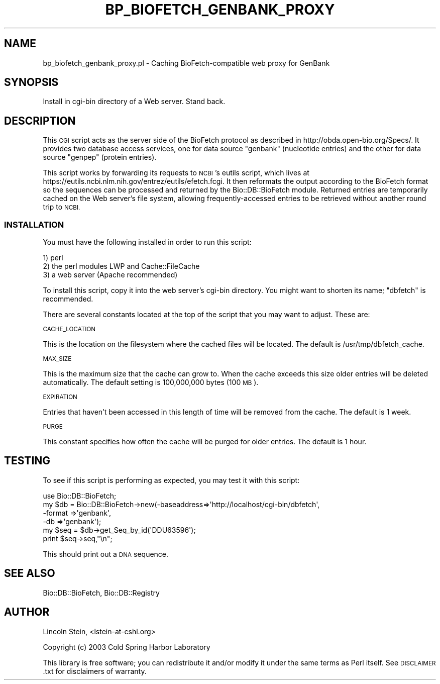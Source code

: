 .\" Automatically generated by Pod::Man 4.09 (Pod::Simple 3.35)
.\"
.\" Standard preamble:
.\" ========================================================================
.de Sp \" Vertical space (when we can't use .PP)
.if t .sp .5v
.if n .sp
..
.de Vb \" Begin verbatim text
.ft CW
.nf
.ne \\$1
..
.de Ve \" End verbatim text
.ft R
.fi
..
.\" Set up some character translations and predefined strings.  \*(-- will
.\" give an unbreakable dash, \*(PI will give pi, \*(L" will give a left
.\" double quote, and \*(R" will give a right double quote.  \*(C+ will
.\" give a nicer C++.  Capital omega is used to do unbreakable dashes and
.\" therefore won't be available.  \*(C` and \*(C' expand to `' in nroff,
.\" nothing in troff, for use with C<>.
.tr \(*W-
.ds C+ C\v'-.1v'\h'-1p'\s-2+\h'-1p'+\s0\v'.1v'\h'-1p'
.ie n \{\
.    ds -- \(*W-
.    ds PI pi
.    if (\n(.H=4u)&(1m=24u) .ds -- \(*W\h'-12u'\(*W\h'-12u'-\" diablo 10 pitch
.    if (\n(.H=4u)&(1m=20u) .ds -- \(*W\h'-12u'\(*W\h'-8u'-\"  diablo 12 pitch
.    ds L" ""
.    ds R" ""
.    ds C` ""
.    ds C' ""
'br\}
.el\{\
.    ds -- \|\(em\|
.    ds PI \(*p
.    ds L" ``
.    ds R" ''
.    ds C`
.    ds C'
'br\}
.\"
.\" Escape single quotes in literal strings from groff's Unicode transform.
.ie \n(.g .ds Aq \(aq
.el       .ds Aq '
.\"
.\" If the F register is >0, we'll generate index entries on stderr for
.\" titles (.TH), headers (.SH), subsections (.SS), items (.Ip), and index
.\" entries marked with X<> in POD.  Of course, you'll have to process the
.\" output yourself in some meaningful fashion.
.\"
.\" Avoid warning from groff about undefined register 'F'.
.de IX
..
.if !\nF .nr F 0
.if \nF>0 \{\
.    de IX
.    tm Index:\\$1\t\\n%\t"\\$2"
..
.    if !\nF==2 \{\
.        nr % 0
.        nr F 2
.    \}
.\}
.\"
.\" Accent mark definitions (@(#)ms.acc 1.5 88/02/08 SMI; from UCB 4.2).
.\" Fear.  Run.  Save yourself.  No user-serviceable parts.
.    \" fudge factors for nroff and troff
.if n \{\
.    ds #H 0
.    ds #V .8m
.    ds #F .3m
.    ds #[ \f1
.    ds #] \fP
.\}
.if t \{\
.    ds #H ((1u-(\\\\n(.fu%2u))*.13m)
.    ds #V .6m
.    ds #F 0
.    ds #[ \&
.    ds #] \&
.\}
.    \" simple accents for nroff and troff
.if n \{\
.    ds ' \&
.    ds ` \&
.    ds ^ \&
.    ds , \&
.    ds ~ ~
.    ds /
.\}
.if t \{\
.    ds ' \\k:\h'-(\\n(.wu*8/10-\*(#H)'\'\h"|\\n:u"
.    ds ` \\k:\h'-(\\n(.wu*8/10-\*(#H)'\`\h'|\\n:u'
.    ds ^ \\k:\h'-(\\n(.wu*10/11-\*(#H)'^\h'|\\n:u'
.    ds , \\k:\h'-(\\n(.wu*8/10)',\h'|\\n:u'
.    ds ~ \\k:\h'-(\\n(.wu-\*(#H-.1m)'~\h'|\\n:u'
.    ds / \\k:\h'-(\\n(.wu*8/10-\*(#H)'\z\(sl\h'|\\n:u'
.\}
.    \" troff and (daisy-wheel) nroff accents
.ds : \\k:\h'-(\\n(.wu*8/10-\*(#H+.1m+\*(#F)'\v'-\*(#V'\z.\h'.2m+\*(#F'.\h'|\\n:u'\v'\*(#V'
.ds 8 \h'\*(#H'\(*b\h'-\*(#H'
.ds o \\k:\h'-(\\n(.wu+\w'\(de'u-\*(#H)/2u'\v'-.3n'\*(#[\z\(de\v'.3n'\h'|\\n:u'\*(#]
.ds d- \h'\*(#H'\(pd\h'-\w'~'u'\v'-.25m'\f2\(hy\fP\v'.25m'\h'-\*(#H'
.ds D- D\\k:\h'-\w'D'u'\v'-.11m'\z\(hy\v'.11m'\h'|\\n:u'
.ds th \*(#[\v'.3m'\s+1I\s-1\v'-.3m'\h'-(\w'I'u*2/3)'\s-1o\s+1\*(#]
.ds Th \*(#[\s+2I\s-2\h'-\w'I'u*3/5'\v'-.3m'o\v'.3m'\*(#]
.ds ae a\h'-(\w'a'u*4/10)'e
.ds Ae A\h'-(\w'A'u*4/10)'E
.    \" corrections for vroff
.if v .ds ~ \\k:\h'-(\\n(.wu*9/10-\*(#H)'\s-2\u~\d\s+2\h'|\\n:u'
.if v .ds ^ \\k:\h'-(\\n(.wu*10/11-\*(#H)'\v'-.4m'^\v'.4m'\h'|\\n:u'
.    \" for low resolution devices (crt and lpr)
.if \n(.H>23 .if \n(.V>19 \
\{\
.    ds : e
.    ds 8 ss
.    ds o a
.    ds d- d\h'-1'\(ga
.    ds D- D\h'-1'\(hy
.    ds th \o'bp'
.    ds Th \o'LP'
.    ds ae ae
.    ds Ae AE
.\}
.rm #[ #] #H #V #F C
.\" ========================================================================
.\"
.IX Title "BP_BIOFETCH_GENBANK_PROXY 1"
.TH BP_BIOFETCH_GENBANK_PROXY 1 "2019-05-01" "perl v5.26.2" "User Contributed Perl Documentation"
.\" For nroff, turn off justification.  Always turn off hyphenation; it makes
.\" way too many mistakes in technical documents.
.if n .ad l
.nh
.SH "NAME"
bp_biofetch_genbank_proxy.pl \- Caching BioFetch\-compatible web proxy for GenBank
.SH "SYNOPSIS"
.IX Header "SYNOPSIS"
.Vb 1
\&  Install in cgi\-bin directory of a Web server.  Stand back.
.Ve
.SH "DESCRIPTION"
.IX Header "DESCRIPTION"
This \s-1CGI\s0 script acts as the server side of the BioFetch protocol as
described in http://obda.open\-bio.org/Specs/.  It provides two
database access services, one for data source \*(L"genbank\*(R" (nucleotide
entries) and the other for data source \*(L"genpep\*(R" (protein entries).
.PP
This script works by forwarding its requests to \s-1NCBI\s0's eutils script,
which lives at https://eutils.ncbi.nlm.nih.gov/entrez/eutils/efetch.fcgi.
It then reformats the output according to the BioFetch format so the
sequences can be processed and returned by the Bio::DB::BioFetch
module.  Returned entries are temporarily cached on the Web server's
file system, allowing frequently-accessed entries to be retrieved
without another round trip to \s-1NCBI.\s0
.SS "\s-1INSTALLATION\s0"
.IX Subsection "INSTALLATION"
You must have the following installed in order to run this script:
.PP
.Vb 3
\&   1) perl
\&   2) the perl modules LWP and Cache::FileCache
\&   3) a web server (Apache recommended)
.Ve
.PP
To install this script, copy it into the web server's cgi-bin
directory.  You might want to shorten its name; \*(L"dbfetch\*(R" is
recommended.
.PP
There are several constants located at the top of the script that you
may want to adjust.  These are:
.PP
\&\s-1CACHE_LOCATION\s0
.PP
This is the location on the filesystem where the cached files will be
located.  The default is /usr/tmp/dbfetch_cache.
.PP
\&\s-1MAX_SIZE\s0
.PP
This is the maximum size that the cache can grow to.  When the cache
exceeds this size older entries will be deleted automatically.  The
default setting is 100,000,000 bytes (100 \s-1MB\s0).
.PP
\&\s-1EXPIRATION\s0
.PP
Entries that haven't been accessed in this length of time will be
removed from the cache.  The default is 1 week.
.PP
\&\s-1PURGE\s0
.PP
This constant specifies how often the cache will be purged for older
entries.  The default is 1 hour.
.SH "TESTING"
.IX Header "TESTING"
To see if this script is performing as expected, you may test it with
this script:
.PP
.Vb 6
\& use Bio::DB::BioFetch;
\& my $db = Bio::DB::BioFetch\->new(\-baseaddress=>\*(Aqhttp://localhost/cgi\-bin/dbfetch\*(Aq,
\&                                 \-format     =>\*(Aqgenbank\*(Aq,
\&                                 \-db         =>\*(Aqgenbank\*(Aq);
\& my $seq = $db\->get_Seq_by_id(\*(AqDDU63596\*(Aq);
\& print $seq\->seq,"\en";
.Ve
.PP
This should print out a \s-1DNA\s0 sequence.
.SH "SEE ALSO"
.IX Header "SEE ALSO"
Bio::DB::BioFetch, Bio::DB::Registry
.SH "AUTHOR"
.IX Header "AUTHOR"
Lincoln Stein, <lstein\-at\-cshl.org>
.PP
Copyright (c) 2003 Cold Spring Harbor Laboratory
.PP
This library is free software; you can redistribute it and/or modify
it under the same terms as Perl itself.  See \s-1DISCLAIMER\s0.txt for
disclaimers of warranty.
